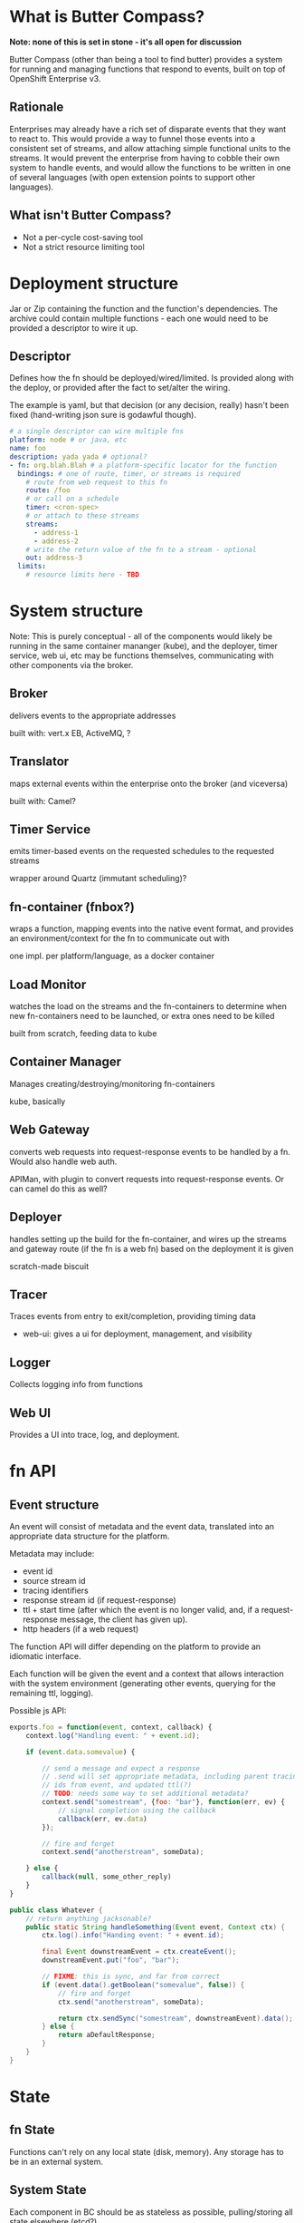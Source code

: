 * What is Butter Compass?
  
  *Note: none of this is set in stone - it's all open for discussion*

  Butter Compass (other than being a tool to find butter) provides a
  system for running and managing functions that respond to events,
  built on top of OpenShift Enterprise v3.

** Rationale

   Enterprises may already have a rich set of disparate events that
   they want to react to. This would provide a way to funnel those
   events into a consistent set of streams, and allow attaching simple
   functional units to the streams. It would prevent the enterprise
   from having to cobble their own system to handle events, and would
   allow the functions to be written in one of several languages (with
   open extension points to support other languages).

** What isn't Butter Compass?

   - Not a per-cycle cost-saving tool
   - Not a strict resource limiting tool

* Deployment structure

  Jar or Zip containing the function and the function's
  dependencies. The archive could contain multiple functions - each
  one would need to be provided a descriptor to wire it up.

** Descriptor

   Defines how the fn should be deployed/wired/limited. Is provided
   along with the deploy, or provided after the fact to set/alter the
   wiring.

   The example is yaml, but that decision (or any decision, really)
   hasn't been fixed (hand-writing json sure is godawful though).

#+BEGIN_SRC yaml
  # a single descriptor can wire multiple fns
  platform: node # or java, etc
  name: foo
  description: yada yada # optional?
  - fn: org.blah.Blah # a platform-specific locator for the function
    bindings: # one of route, timer, or streams is required
      # route from web request to this fn
      route: /foo
      # or call on a schedule
      timer: <cron-spec>
      # or attach to these streams
      streams:
        - address-1
        - address-2
      # write the return value of the fn to a stream - optional
      out: address-3
    limits:
      # resource limits here - TBD
#+END_SRC

* System structure

  Note: This is purely conceptual - all of the components would likely
  be running in the same container mananger (kube), and the deployer,
  timer service, web ui, etc may be functions themselves,
  communicating with other components via the broker.

  [[./imgs/butter-compass-overview.png]]

** Broker
   
   delivers events to the appropriate addresses

   built with: vert.x EB, ActiveMQ, ?

   
** Translator

   maps external events within the enterprise onto the broker (and
   viceversa)
   
   built with: Camel?

** Timer Service

   emits timer-based events on the requested schedules to the
   requested streams

   wrapper around Quartz (immutant scheduling)?

** fn-container (fnbox?)

   wraps a function, mapping events into the native event format, and
   provides an environment/context for the fn to communicate out with

   one impl. per platform/language, as a docker container

** Load Monitor

   watches the load on the streams and the fn-containers to
   determine when new fn-containers need to be launched, or extra
   ones need to be killed

   built from scratch, feeding data to kube

** Container Manager

   Manages creating/destroying/monitoring fn-containers

   kube, basically


** Web Gateway
   converts web requests into request-response  events to be
   handled by a fn. Would also handle web auth.

   APIMan, with plugin to convert requests into request-response
   events. Or can camel do this as well?

** Deployer

   handles setting up the build for the fn-container, and
   wires up the streams and gateway route (if the fn is a web fn)
   based on the deployment it is given

   scratch-made biscuit

** Tracer

   Traces events from entry to exit/completion, providing
   timing data

  - web-ui: gives a ui for deployment, management, and visibility

** Logger

   Collects logging info from functions

** Web UI

   Provides a UI into trace, log, and deployment.


* fn API

** Event structure

   An event will consist of metadata and the event data, translated
   into an appropriate data structure for the platform. 
   
   Metadata may include:
   
   - event id
   - source stream id
   - tracing identifiers
   - response stream id (if request-response)
   - ttl + start time (after which the event is no longer valid, and,
     if a request-response message, the client has given up).
   - http headers (if a web request)

  The function API will differ depending on the platform to provide an
  idiomatic interface. 

  Each function will be given the event and a context that allows
  interaction with the system environment (generating other events,
  querying for the remaining ttl, logging).

  Possible js API:

#+BEGIN_SRC javascript
  exports.foo = function(event, context, callback) {
      context.log("Handling event: " + event.id);
      
      if (event.data.somevalue) {

          // send a message and expect a response
          // .send will set appropriate metadata, including parent tracing
          // ids from event, and updated ttl(?)
          // TODO: needs some way to set additional metadata?
          context.send("somestream", {foo: "bar"}, function(err, ev) {
              // signal completion using the callback
              callback(err, ev.data)
          });

          // fire and forget
          context.send("anotherstream", someData);
          
      } else {
          callback(null, some_other_reply)
      }
  }

#+END_SRC

#+BEGIN_SRC java
  public class Whatever {
      // return anything jacksonable?
      public static String handleSomething(Event event, Context ctx) {
          ctx.log().info("Handing event: " + event.id);

          final Event downstreamEvent = ctx.createEvent();
          downstreamEvent.put("foo", "bar");

          // FIXME: this is sync, and far from correct
          if (event.data().getBoolean("somevalue", false)) {
              // fire and forget
              ctx.send("anotherstream", someData);
              
              return ctx.sendSync("somestream", downstreamEvent).data();
          } else {
              return aDefaultResponse;
          }
      }
  }

#+END_SRC

* State

** fn State
   
   Functions can't rely on any local state (disk, memory). Any storage
   has to be in an external system.

** System State
   
   Each component in BC should be as stateless as possible,
   pulling/storing all state elsewhere (etcd?). 

* Prior Art

  Draws inspiration from:

  - [[https://aws.amazon.com/lambda/][AWS Lambda]]
  - [[https://azure.microsoft.com/en-us/services/functions/][Azure Functions]]
  - [[https://new-console.ng.bluemix.net/openwhisk/][IBM BlueMix OpenWhisk]]
  - ??

* Random notes

** Events are ephemeral - if no fn is registered to process it, it's gone

** Event Streams are broadcast - every fn attached to the stream will get the message

   Note that only /one/ instance of the fn will receive the message

** Metrics - what do we need beyond tracing?

** =context= needs circuit-breaker support for sends

   This means a central location to store the state of those breakers

** How are fns tested locally, since they require a =context=?

** If the broker supported STOMP, that would make building platform impls simpler

** build for failure - don't ever assume a clean shutdown of any component

** what about authn/authz? Keycloak at the gateway, but how to authorize what events a fn can see?
